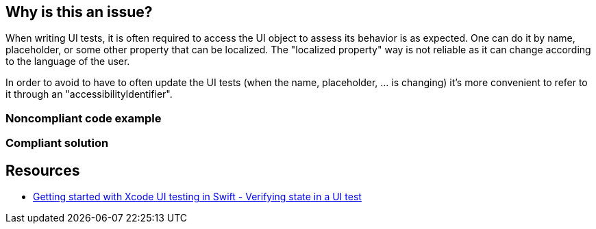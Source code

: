 == Why is this an issue?

When writing UI tests, it is often required to access the UI object to assess its behavior is as expected. One can do it by name, placeholder, or some other property that can be localized. The "localized property" way is not reliable as it can change according to the language of the user.

In order to avoid to have to often update the UI tests (when the name, placeholder, ... is changing) it's more convenient to refer to it through an "accessibilityIdentifier".


=== Noncompliant code example

[source,text]
----

----


=== Compliant solution

[source,text]
----

----


== Resources

* https://www.swiftbysundell.com/posts/getting-started-with-xcode-ui-testing-in-swift[Getting started with Xcode UI testing in Swift - Verifying state in a UI test]

